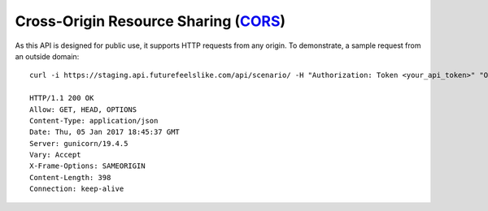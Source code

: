 Cross-Origin Resource Sharing (`CORS`__)
'''''''''''''''''''''''''''''''''''''

__ https://developer.mozilla.org/en-US/docs/Web/HTTP/Access_control_CORS

As this API is designed for public use, it supports HTTP requests from any origin. To demonstrate, a sample request from an outside domain::

   curl -i https://staging.api.futurefeelslike.com/api/scenario/ -H "Authorization: Token <your_api_token>" "Origin:https://azavea.com" -X OPTIONS

   HTTP/1.1 200 OK
   Allow: GET, HEAD, OPTIONS
   Content-Type: application/json
   Date: Thu, 05 Jan 2017 18:45:37 GMT
   Server: gunicorn/19.4.5
   Vary: Accept
   X-Frame-Options: SAMEORIGIN
   Content-Length: 398
   Connection: keep-alive
